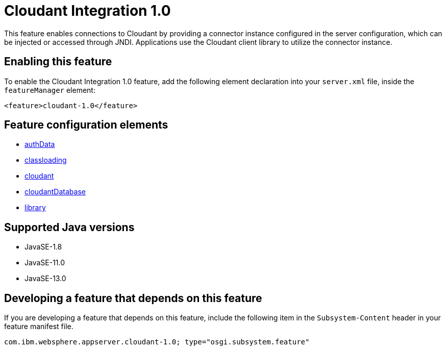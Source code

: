 = Cloudant Integration 1.0
:linkcss: 
:page-layout: feature
:nofooter: 

// tag::description[]
This feature enables connections to Cloudant by providing a connector instance configured in the server configuration, which can be injected or accessed through JNDI.  Applications use the Cloudant client library to utilize the connector instance.

// end::description[]
// tag::enable[]
== Enabling this feature
To enable the Cloudant Integration 1.0 feature, add the following element declaration into your `server.xml` file, inside the `featureManager` element:


----
<feature>cloudant-1.0</feature>
----
// end::enable[]
// tag::config[]

== Feature configuration elements
* <<../config/authData#,authData>>
* <<../config/classloading#,classloading>>
* <<../config/cloudant#,cloudant>>
* <<../config/cloudantDatabase#,cloudantDatabase>>
* <<../config/library#,library>>
// end::config[]
// tag::apis[]
// end::apis[]
// tag::requirements[]
// end::requirements[]
// tag::java-versions[]

== Supported Java versions

* JavaSE-1.8
* JavaSE-11.0
* JavaSE-13.0
// end::java-versions[]
// tag::dependencies[]
// end::dependencies[]
// tag::feature-require[]

== Developing a feature that depends on this feature
If you are developing a feature that depends on this feature, include the following item in the `Subsystem-Content` header in your feature manifest file.


[source,]
----
com.ibm.websphere.appserver.cloudant-1.0; type="osgi.subsystem.feature"
----
// end::feature-require[]
// tag::spi[]
// end::spi[]
